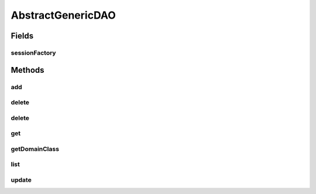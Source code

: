 .. java:import:: java.lang.reflect ParameterizedType

.. java:import:: java.util List

.. java:import:: org.hibernate SessionFactory

.. java:import:: org.springframework.beans.factory.annotation Autowired

.. java:import:: com.ncr ATMMonitoring.pojo.FinancialDevice

AbstractGenericDAO
==================

.. java:package:: com.ncr.ATMMonitoring.dao
   :noindex:

.. java:type:: @SuppressWarnings public abstract class AbstractGenericDAO<T>

   The Class AbstractGenericDAO. This parameterized class contains the basic methods which will be used by all Daos.

   :param <T>: the Pojo the specific Dao will manage

Fields
------
sessionFactory
^^^^^^^^^^^^^^

.. java:field:: @Autowired protected SessionFactory sessionFactory
   :outertype: AbstractGenericDAO

   The session factory.

Methods
-------
add
^^^

.. java:method:: protected void add(T object)
   :outertype: AbstractGenericDAO

   Saves the Pojo.

   :param object: the Pojo to save

delete
^^^^^^

.. java:method:: protected void delete(T object)
   :outertype: AbstractGenericDAO

   Deletes the Pojo.

   :param object: the Pojo to delete

delete
^^^^^^

.. java:method:: protected void delete(Integer id)
   :outertype: AbstractGenericDAO

   Deletes the row with the given id.

   :param id: the id to delete

get
^^^

.. java:method:: protected T get(Integer id)
   :outertype: AbstractGenericDAO

   Gets the Pojo by its id.

   :param id: the id which we want to retrieve
   :return: the Pojo with the given id, or null if it doesn't exist

getDomainClass
^^^^^^^^^^^^^^

.. java:method:: protected Class getDomainClass()
   :outertype: AbstractGenericDAO

   Gets the specific Pojo class.

   :return: the specific Pojo class

list
^^^^

.. java:method:: protected List<T> list()
   :outertype: AbstractGenericDAO

   Lists all the Pojos.

   :return: the list with all the Pojos

update
^^^^^^

.. java:method:: protected void update(T object)
   :outertype: AbstractGenericDAO

   Updates the Pojo.

   :param object: the Pojo to update

